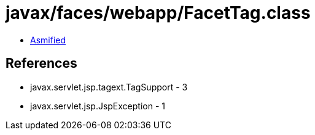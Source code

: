 = javax/faces/webapp/FacetTag.class

 - link:FacetTag-asmified.java[Asmified]

== References

 - javax.servlet.jsp.tagext.TagSupport - 3
 - javax.servlet.jsp.JspException - 1
